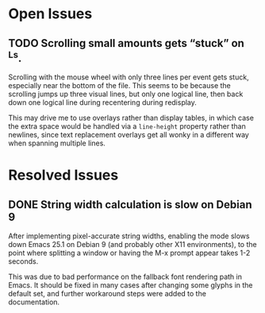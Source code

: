 * Open Issues
** TODO Scrolling small amounts gets “stuck” on ^Ls.
   Scrolling with the mouse wheel with only three lines per event gets
   stuck, especially near the bottom of the file. This seems to be
   because the scrolling jumps up three visual lines, but only one
   logical line, then back down one logical line during recentering
   during redisplay.

   This may drive me to use overlays rather than display tables, in
   which case the extra space would be handled via a ~line-height~
   property rather than newlines, since text replacement overlays get
   all wonky in a different way when spanning multiple lines.


* Resolved Issues
** DONE String width calculation is slow on Debian 9
   After implementing pixel-accurate string widths, enabling the mode
   slows down Emacs 25.1 on Debian 9 (and probably other X11
   environments), to the point where splitting a window or having the
   M-x prompt appear takes 1-2 seconds.

   This was due to bad performance on the fallback font rendering path
   in Emacs. It should be fixed in many cases after changing some
   glyphs in the default set, and further workaround steps were added
   to the documentation.

